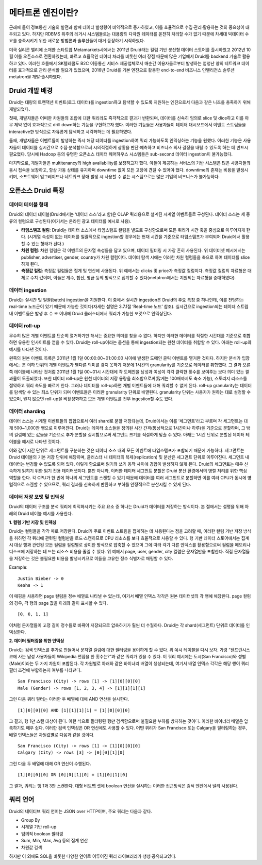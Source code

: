 메타트론 엔진이란?
------------------------------------------------

근래에 들어 정보통신 기술의 발전과 함께 데이터 발생량이 비약적으로 증가하였고, 이를 효율적으로 수집·관리·활용하는 것의 중요성이 대두되고 있다. 하지만 RDBMS 위주의 레거시 시스템들로는 대용량의 다차원 데이터를 온전히 처리할 수가 없기 때문에 차세대 빅데이터 수요를 충족시키기 위한 새로운 방법론과 솔루션들이 대거 등장하기 시작하였다.

미국 실리콘 밸리에 소재한 스타트업 Metamarkets사에서는 2011년 Druid라는 컬럼 기반 분산형 데이터 스토어를 출시하였고 2012년 10월 이를 오픈소스로 전환하였는데, 빠르고 효율적인 데이터 처리를 비롯한 여러 장점 때문에 많은 기업에서 Druid를 backend 기술로 활용하고 있다. 이러한 흐름에서 SK텔레콤도 B2C 이동통신 서비스 제공업체로서 매순간 이용자들로부터 발생하는 엄청난 양의 네트워크 데이터를 효과적으로 관리·분석할 필요가 있었으며, 2016년 Druid를 기본 엔진으로 활용한 end-to-end 비즈니스 인텔리전스 솔루션 metatron을 개발·출시하였다.


Druid 개발 배경
===================================

Druid는 대량의 트랜잭션 이벤트(로그 데이터)를 ingestion하고 탐색할 수 있도록 지원하는 엔진으로서 다음과 같은 니즈를 충족하기 위해 개발되었다.

첫째, 개발자들은 어떠한 차원들의 조합에 대한 쿼리라도 즉각적으로 결과가 반환되며, 데이터를 신속히 임의로 slice 및 dice하고 이를 아무 제약 없이 효과적으로 drill down하는 기능을 구현하고자 했다. 이러한 기능들은 사용자들이 데이터 대시보드에서 이벤트 스트림들을 interactive한 방식으로 자유롭게 탐색하고 시각화하는 데 필요하였다.

둘째, 개발자들은 이벤트들이 발생하는 즉시 해당 데이터를 ingestion하여 쿼리 가능하도록 인덱싱하는 기능을 원했다. 이러한 기능은 사용자들이 데이터를 실시간으로 수집·분석함으로써 시의적절하게 상황을 판단·예측하고 비즈니스 의사 결정을 내릴 수 있도록 하는 데 반드시 필요했다. 당시에 Hadoop 등의 유명한 오픈소스 데이터 웨어하우스 시스템들은 sub-second 데이터 ingestion이 불가능했다.

마지막으로, 개발자들은 multitenancy와 high availability를 보장하고자 했다. 이들이 제공하는 서비스의 기반 시스템은 많은 사용자들의 동시 접속을 보장하고, 항상 가동 상태를 유지하며 downtime 없이 모든 고장에 견딜 수 있어야 했다. downtime의 존재는 비용을 발생시키며, 소프트웨어 업그레이드나 네트워크 장애 발생 시 사용할 수 없는 시스템으로는 많은 기업의 비즈니스가 불가능하다.



오픈소스 Druid 특징
===================================

데이터 테이블 형태
^^^^^^^^^^^^^^^^^^^^^^^^^^^^^^^^^^^^^

Druid의 데이터 테이블(Druid에서는 ‘데이터 소스’라고 함)은 OLAP 쿼리용으로 설계된 시계열 이벤트들로 구성된다. 데이터 소스는 세 종류의 컬럼으로 구성된다(여기서는 온라인 광고 데이터를 예시로 사용).

* **타임스탬프 컬럼**: Druid는 데이터 소스에서 타임스탬프 컬럼을 별도로 구성함으로써 모든 쿼리가 시간 축을 중심으로 이루어지게 한다. (시계열 속성이 없는 데이터를 일괄적으로 ingestion할 경우에는 현재 시간을 기준으로 타임스탬프가 부여되어 Druid에서 활용할 수 있는 형태가 된다.)
* **차원 컬럼**: 차원 컬럼은 각 이벤트의 문자열 속성들을 담고 있으며, 데이터 필터링 시 가장 흔히 사용된다. 위 데이터셋 예시에서는 publisher, advertiser, gender, country가 차원 컬럼이다. 데이터 탐색 시에는 이러한 차원 컬럼들을 축으로 하여 데이터를 slice하게 된다.
* **측정값 컬럼**: 측정값 컬럼들은 집계 및 연산에 사용된다. 위 예에서는 clicks 및 price가 측정값 컬럼이다. 측정값 컬럼의 자료형은 대체로 수치 값이며, 이들은 계수, 합산, 평균 등의 방식으로 집계할 수 있다(metatron에서는 지원되는 자료형을 증대하였다).


데이터 ingestion
^^^^^^^^^^^^^^^^^^^^^^^^^^^^^^^^^^^^^

Druid는 실시간 및 일괄(batch) ingestion을 지원한다. 이 중에서 실시간 ingestion은 Druid의 주요 특징 중 하나인데, 이를 전담하는 real-time 노드군이 있기 때문에 가능한 것이다(자세한 설명은 3.7.1절 ‘Real-time 노드’ 참조). 실시간으로 ingestion되는 데이터 스트림 내 이벤트들은 발생 후 수 초 이내에 Druid 클러스터에서 쿼리가 가능한 포맷으로 인덱싱된다.


데이터 roll-up
^^^^^^^^^^^^^^^^^^^^^^^^^^^^^^^^^^^^^

무수히 많은 개별 이벤트를 단순히 열거하기만 해서는 중요한 의미를 찾을 수 없다. 하지만 이러한 데이터를 적절한 시간대를 기준으로 취합하면 유용한 인사이트를 얻을 수 있다. Druid는 roll-up이라는 옵션을 통해 ingestion되는 원천 데이터를 취합할 수 있다. 아래는 roll-up의 예시를 나타낸 것이다.

왼쪽의 원본 이벤트 목록은 2011년 1월 1일 00:00:00~01:00:00 사이에 발생한 도메인 클릭 이벤트를 열거한 것이다. 하지만 분석가 입장에서는 분 이하 단위의 개별 이벤트가 별다른 의미를 갖지 못하기 때문에 1시간의 granularity를 기준으로 데이터를 취합했다. 그 결과 오른쪽 테이블에 나타난 것처럼 2011년 1월 1일 00~01시 시간대에 각 도메인을 남성과 여성이 각각 클릭한 횟수를 보여주는 보다 의미 있는 결과물이 도출되었다.
또한 데이터 roll-up은 원천 데이터의 저장 용량을 최소함으로써(많게는 100배까지도 축소 가능), 스토리지 리소스를 절약하고 쿼리 속도를 빠르게 한다.
그러나 데이터를 roll-up하면 개별 이벤트들에 대해 쿼리할 수 없게 된다. roll-up granularity는 데이터를 탐색할 수 있는 최소 단위가 되며 이벤트들은 이러한 granularity 단위로 배열된다. granularity 단위는 사용자가 원하는 대로 설정할 수 있으며, 원치 않으면 roll-up을 비활성화하고 모든 개별 이벤트를 전부 ingestion할 수도 있다.


데이터 sharding
^^^^^^^^^^^^^^^^^^^^^^^^^^^^^^^^^^^^^

데이터 소스는 시계열 이벤트들의 집합으로서 여러 shard로 분할 저장되는데, Druid에서는 이를 ‘세그먼트’라고 부르며 각 세그먼트는 대개 500~1,000만 행으로 이루어진다. Druid는 데이터 소스들을 정의된 시간 간격(통상적으로 1시간이나 하루)을 기준으로 분할하며, 그 밖의 컬럼에 있는 값들을 기준으로 추가 분할을 실시함으로써 세그먼트 크기를 적절하게 맞출 수 있다.
아래는 1시간 단위로 분할된 데이터 테이블을 예시로 나타낸 것이다.

이와 같이 시간 단위로 세그먼트를 구분하는 것은 데이터 소스 내의 모든 이벤트에 타임스탬프가 포함되기 때문에 가능하다.
세그먼트는 Druid 테이블의 기본 저장 단위에 해당하며, 클러스터 내 데이터의 복제(replication) 및 분산은 세그먼트 단위로 이루어진다. 세그먼트 내 데이터는 변경할 수 없도록 되어 있다. 이렇게 함으로써 읽기와 쓰기 동작 사이에 경합이 발생하지 않게 된다. Druid의 세그먼트는 매우 신속하게 읽히기 위한 읽기 전용 데이터셋이다.
뿐만 아니라, 이러한 데이터 세그먼트 분할은 Druid 분산 환경에서의 병렬 처리를 위한 핵심 역할을 한다. 각 CPU가 한 번에 하나의 세그먼트를 스캔할 수 있기 때문에 데이터를 여러 세그먼트로 분할하면 이를 여러 CPU가 동시에 병렬적으로 스캔할 수 있으므로, 쿼리 결과를 신속하게 반환하고 부하를 안정적으로 분산시킬 수 있게 된다.



데이터 저장 포맷 및 인덱싱
^^^^^^^^^^^^^^^^^^^^^^^^^^^^^^^^^^^^^

Druid의 데이터 구조를 분석 쿼리에 최적화시키는 주요 요소 중 하나는 Druid가 데이터를 저장하는 방식이다. 본 절에서는 설명을 위해 아래의 Druid 테이블 예시를 사용한다.


**1. 컬럼 기반 저장 및 인덱싱**

Druid는 컬럼들을 각각 따로 저장한다. Druid가 주로 이벤트 스트림을 집계하는 데 사용된다는 점을 고려할 때, 이러한 컬럼 기반 저장 방식을 취하면 각 쿼리에 관련된 컬럼만을 로드·스캔하므로 CPU 리소스를 보다 효율적으로 사용할 수 있다. 행 기반 데이터 스토어에서는 집계 시 대상 행과 관련된 모든 컬럼을 컬럼별로 상이한 방식으로 압축할 수 있으며 그에 따라 각기 다른 인덱스를 활용함으로써 컬럼을 메모리나 디스크에 저장하는 데 드는 리소스 비용을 줄일 수 있다. 위 예에서 page, user, gender, city 컬럼은 문자열만을 포함한다. 직접 문자열들을 저장하는 것은 불필요한 비용을 발생시키므로 이들을 고유한 정수 식별자로 매핑할 수 있다.

Example: 
::
	Justin Bieber -> 0
	Ke$ha -> 1

이 매핑을 사용하면 page 컬럼을 정수 배열로 나타낼 수 있는데, 여기서 배열 인덱스 각각은 원본 데이터셋의 각 행에 해당한다. page 컬럼의 경우, 각 행의 page 값을 아래와 같이 표시할 수 있다.
::
    [0, 0, 1, 1]

이처럼 문자열들이 고정 길이 정수들로 바뀌어 저장되므로 압축하기가 훨씬 더 수월하다. Druid는 각 shard(세그먼트) 단위로 데이터를 인덱싱한다.


**2. 데이터 필터링을 위한 인덱싱**

Druid는 검색 인덱스를 추가로 만들어서 문자열 컬럼에 대한 필터링을 용이하게 할 수 있다. 위 예시 테이블을 다시 보자. 가령 “샌프란시스코에 사는 남성 사용자들이 Wikipedia 편집을 한 횟수는?”과 같은 쿼리가 있을 수 있다. 이 쿼리 예시에는 도시(San Francisco)와 성별(Male)이라는 두 가지 차원이 포함된다. 각 차원별로 아래와 같은 바이너리 배열이 생성되는데, 여기서 배열 인덱스 각각은 해당 행이 쿼리 필터 조건에 부합하는지 여부를 나타낸다.
::
    San Francisco (City) -> rows [1] -> [1][0][0][0]
    Male (Gender) -> rows [1, 2, 3, 4] -> [1][1][1][1]

그런 다음 쿼리 필터는 이러한 두 배열에 대해 AND 연산을 실시한다.
::
    [1][0][0][0] AND [1][1][1][1] = [1][0][0][0]

그 결과, 행 1만 스캔 대상이 된다. 이런 식으로 필터링된 행만 검색함으로써 불필요한 부하를 방지하는 것이다. 이러한 바이너리 배열은 압축하기도 매우 쉽다. 이러한 검색 인덱싱은 OR 연산에도 사용할 수 있다. 어떤 쿼리가 San Francisco 또는 Calgary을 필터링하는 경우, 배열 인덱스들은 차원값별로 다음과 같을 것이다.
::
    San Francisco (City) -> rows [1] -> [1][0][0][0]
    Calgary (City) -> rows [3] -> [0][0][1][0]

그런 다음 두 배열에 대해 OR 연산이 수행된다.
::
    [1][0][0][0] OR [0][0][1][0] = [1][0][1][0]

그 결과, 쿼리는 행 1과 3만 스캔한다. 대형 비트맵 셋에 boolean 연산을 실시하는 이러한 접근방식은 검색 엔진에서 널리 사용된다.




쿼리 언어
===================================

Druid의 네이티브 쿼리 언어는 JSON over HTTP이며, 주요 쿼리는 다음과 같다.

* Group By
* 시계열 기반 roll-up
* 임의적 boolean 필터링
* Sum, Min, Max, Avg 등의 집계 연산
* 차원값 검색

하지만 이 외에도 SQL을 비롯한 다양한 언어로 이루어진 쿼리 라이브러리가 생성·공유되고있다.